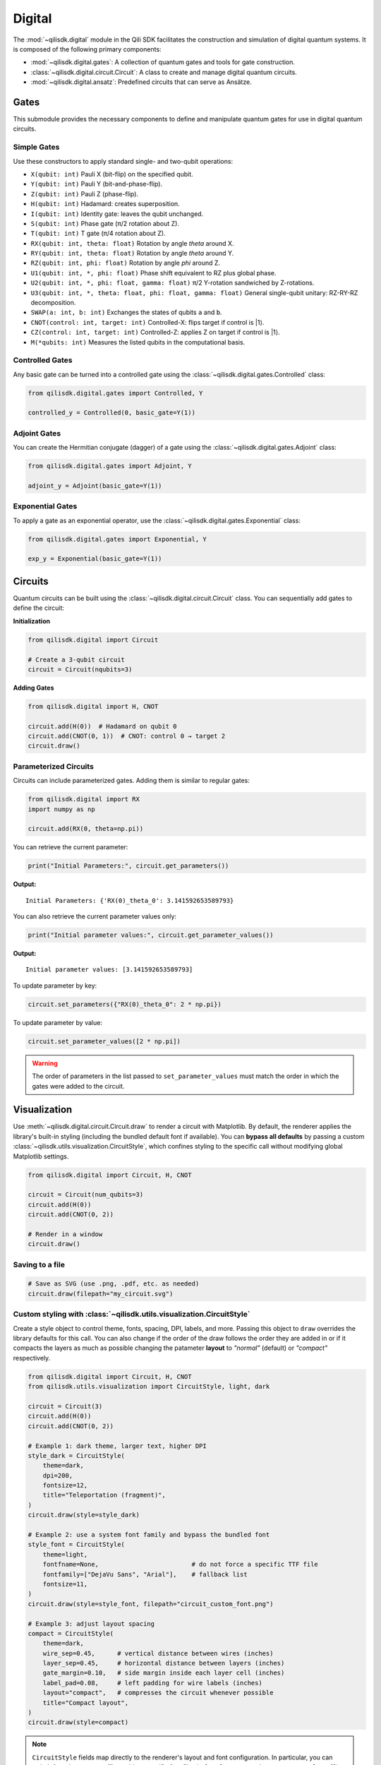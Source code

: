 Digital
==============

The :mod:`~qilisdk.digital` module in the Qili SDK facilitates the construction and simulation of digital quantum systems. It is composed of the following primary components:

- :mod:`~qilisdk.digital.gates`: A collection of quantum gates and tools for gate construction.
- :class:`~qilisdk.digital.circuit.Circuit`: A class to create and manage digital quantum circuits.
- :mod:`~qilisdk.digital.ansatz`: Predefined circuits that can serve as Ansätze.

Gates
-----

This submodule provides the necessary components to define and manipulate quantum gates for use in digital quantum circuits.

Simple Gates
^^^^^^^^^^^^

Use these constructors to apply standard single- and two-qubit operations:

- ``X(qubit: int)``  
  Pauli X (bit-flip) on the specified qubit.  
- ``Y(qubit: int)``  
  Pauli Y (bit-and-phase-flip).  
- ``Z(qubit: int)``  
  Pauli Z (phase-flip).  
- ``H(qubit: int)``  
  Hadamard: creates superposition.  
- ``I(qubit: int)``  
  Identity gate: leaves the qubit unchanged.  
- ``S(qubit: int)``  
  Phase gate (π/2 rotation about Z).  
- ``T(qubit: int)``  
  T gate (π/4 rotation about Z).  
- ``RX(qubit: int, theta: float)``  
  Rotation by angle `theta` around X.  
- ``RY(qubit: int, theta: float)``  
  Rotation by angle `theta` around Y.  
- ``RZ(qubit: int, phi: float)``  
  Rotation by angle `phi` around Z.  
- ``U1(qubit: int, *, phi: float)``  
  Phase shift equivalent to RZ plus global phase.  
- ``U2(qubit: int, *, phi: float, gamma: float)``
  π/2 Y-rotation sandwiched by Z-rotations.
- ``U3(qubit: int, *, theta: float, phi: float, gamma: float)``
  General single-qubit unitary: RZ-RY-RZ decomposition.
- ``SWAP(a: int, b: int)``  
  Exchanges the states of qubits ``a`` and ``b``.
- ``CNOT(control: int, target: int)``
  Controlled-X: flips target if control is |1⟩.
- ``CZ(control: int, target: int)``
  Controlled-Z: applies Z on target if control is |1⟩.
- ``M(*qubits: int)``  
  Measures the listed qubits in the computational basis.

Controlled Gates
^^^^^^^^^^^^^^^^

Any basic gate can be turned into a controlled gate using the :class:`~qilisdk.digital.gates.Controlled` class:

.. code-block:: python

    from qilisdk.digital.gates import Controlled, Y

    controlled_y = Controlled(0, basic_gate=Y(1))

Adjoint Gates
^^^^^^^^^^^^^

You can create the Hermitian conjugate (dagger) of a gate using the :class:`~qilisdk.digital.gates.Adjoint` class:

.. code-block:: python

    from qilisdk.digital.gates import Adjoint, Y

    adjoint_y = Adjoint(basic_gate=Y(1))

Exponential Gates
^^^^^^^^^^^^^^^^^

To apply a gate as an exponential operator, use the :class:`~qilisdk.digital.gates.Exponential` class:

.. code-block:: python

    from qilisdk.digital.gates import Exponential, Y

    exp_y = Exponential(basic_gate=Y(1))

Circuits
--------

Quantum circuits can be built using the :class:`~qilisdk.digital.circuit.Circuit` class. You can sequentially add gates to define the circuit:

**Initialization**

.. code-block:: python

    from qilisdk.digital import Circuit

    # Create a 3-qubit circuit
    circuit = Circuit(nqubits=3)

**Adding Gates**

.. code-block:: python

  from qilisdk.digital import H, CNOT

  circuit.add(H(0))  # Hadamard on qubit 0
  circuit.add(CNOT(0, 1))  # CNOT: control 0 → target 2
  circuit.draw()

Parameterized Circuits
^^^^^^^^^^^^^^^^^^^^^^

Circuits can include parameterized gates. Adding them is similar to regular gates:

.. code-block:: python

    from qilisdk.digital import RX
    import numpy as np

    circuit.add(RX(0, theta=np.pi))

You can retrieve the current parameter:

.. code-block:: python

    print("Initial Parameters:", circuit.get_parameters())


**Output:**

::

    Initial Parameters: {'RX(0)_theta_0': 3.141592653589793}


You can also retrieve the current parameter values only:

.. code-block:: python

    print("Initial parameter values:", circuit.get_parameter_values())


**Output:**

::

    Initial parameter values: [3.141592653589793]


To update parameter by key:

.. code-block:: python

    circuit.set_parameters({"RX(0)_theta_0": 2 * np.pi})



To update parameter by value:

.. code-block:: python

    circuit.set_parameter_values([2 * np.pi])

.. warning::

    The order of parameters in the list passed to ``set_parameter_values`` must match the order in which the gates were added to the circuit.

Visualization
-------------

Use :meth:`~qilisdk.digital.circuit.Circuit.draw` to render a circuit with Matplotlib. By default, the renderer applies the library's built-in styling (including the bundled default font if available). You can **bypass all defaults** by passing a custom :class:`~qilisdk.utils.visualization.CircuitStyle`, which confines styling to the specific call without modifying global Matplotlib settings.

.. code-block:: python

    from qilisdk.digital import Circuit, H, CNOT

    circuit = Circuit(num_qubits=3)
    circuit.add(H(0))
    circuit.add(CNOT(0, 2))

    # Render in a window
    circuit.draw()

Saving to a file
^^^^^^^^^^^^^^^^

.. code-block:: python

    # Save as SVG (use .png, .pdf, etc. as needed)
    circuit.draw(filepath="my_circuit.svg")

Custom styling with :class:`~qilisdk.utils.visualization.CircuitStyle`
^^^^^^^^^^^^^^^^^^^^^^^^^^^^^^^^^^^^^^^^^^^^^^^^^^^^^^^^^^^^^^^^^^^^^^^

Create a style object to control theme, fonts, spacing, DPI, labels, and more. Passing this object to ``draw`` overrides the library defaults for this call.
You can also change if the order of the draw follows the order they are added in or if it compacts the layers as much as possible changing the patameter **layout** to *"normal"* (default) or *"compact"* respectively.

.. code-block:: python

    from qilisdk.digital import Circuit, H, CNOT
    from qilisdk.utils.visualization import CircuitStyle, light, dark

    circuit = Circuit(3)
    circuit.add(H(0))
    circuit.add(CNOT(0, 2))

    # Example 1: dark theme, larger text, higher DPI
    style_dark = CircuitStyle(
        theme=dark,
        dpi=200,
        fontsize=12,
        title="Teleportation (fragment)",
    )
    circuit.draw(style=style_dark)

    # Example 2: use a system font family and bypass the bundled font
    style_font = CircuitStyle(
        theme=light,
        fontfname=None,                         # do not force a specific TTF file
        fontfamily=["DejaVu Sans", "Arial"],    # fallback list
        fontsize=11,
    )
    circuit.draw(style=style_font, filepath="circuit_custom_font.png")

    # Example 3: adjust layout spacing
    compact = CircuitStyle(
        theme=dark,
        wire_sep=0.45,      # vertical distance between wires (inches)
        layer_sep=0.45,     # horizontal distance between layers (inches)
        gate_margin=0.10,   # side margin inside each layer cell (inches)
        label_pad=0.08,     # left padding for wire labels (inches)
        layout="compact",   # compresses the circuit whenever possible
        title="Compact layout",
    )
    circuit.draw(style=compact)

.. note::

    ``CircuitStyle`` fields map directly to the renderer's layout and font configuration. In particular, you can switch fonts in two ways:
    (1) provide a specific font file via ``fontfname="/path/to/MyFont.ttf"``; or
    (2) set ``fontfname=None`` and choose a family list with ``fontfamily=[...]`` to use system-resolved fonts. Both approaches only affect the current draw call.


Ansatz
------

The :mod:`~qilisdk.digital.ansatz` submodule provides ready-to-use circuit templates (Ansätze). For example:

HardwareEfficientAnsatz
^^^^^^^^^^^^^^^^^^^^^^^

:class:`~qilisdk.digital.ansatz.HardwareEfficientAnsatz` is a hardware-efficient ansatz tailored to quantum device topologies. Configuration options:


- **layers**: Number of repeating layers of gates.
- **connectivity**:
  - ``Circular``: Qubits form a ring.
  - ``Linear``: Qubits are connected linearly.
  - ``Full``: All-to-all connectivity.
- **one_qubit_gate**: Choose the parameterized single-qubit gate (e.g., :class:`~qilisdk.digital.gates.U1`, :class:`~qilisdk.digital.gates.U2`, :class:`~qilisdk.digital.gates.U3`).
- **two_qubit_gate**: Choose the two-qubit interaction type (e.g., :class:`~qilisdk.digital.gates.CNOT`, :class:`~qilisdk.digital.gates.CZ`).
- **structure**:
  - ``grouped``: Applies all single-qubit gates first, followed by all two-qubit gates.
  - ``interposed``: Interleaves single and two-qubit gates.


**Example**

.. code-block:: python

    from qilisdk.digital.ansatz import HardwareEfficientAnsatz
    from qilisdk.digital import U3, CNOT

    
    ansatz = HardwareEfficientAnsatz(
        nqubits=4, 
        layers=3, 
        connectivity="Circular", 
        one_qubit_gate=U3, 
        two_qubit_gate=CNOT, 
        structure="Interposed"
    )

Parameter Utilities
-------------------

Circuits collect the symbolic parameters contributed by each gate. Beyond the
quick examples above, you can query names, current values, and bounds, or
update them selectively:

.. code-block:: python

    import numpy as np

    from qilisdk.common.variables import Parameter
    from qilisdk.digital import Circuit, RX, RZ

    circuit = Circuit(nqubits=2)
    theta = Parameter("theta", value=np.pi / 4, bounds=(0.0, np.pi))

    circuit.add(RX(0, theta=theta))
    circuit.add(RZ(1, phi=np.pi / 2))

    print(circuit.get_parameter_names())   # ['RX(0)_theta_0', 'RZ(1)_phi_1']
    print(circuit.get_parameters())        # {'RX(0)_theta_0': 0.785..., 'RZ(1)_phi_1': 1.570...}
    print(circuit.get_parameter_bounds())  # {'RX(0)_theta_0': (0.0, 3.1415...), 'RZ(1)_phi_1': (None, None)}

    circuit.set_parameter_bounds({"RX(0)_theta_0": (0.1, np.pi / 2)})
    circuit.set_parameters({"RX(0)_theta_0": np.pi / 3})
    circuit.set_parameter_values([np.pi / 3, np.pi / 2])

These helpers make it straightforward to plug the circuit into classical
optimization loops while keeping parameter metadata synchronized.

Gate Modifiers and Measurement
------------------------------

Every base gate inherits convenience methods to produce derived operations
without manually instantiating :class:`~qilisdk.digital.gates.Controlled`,
:class:`~qilisdk.digital.gates.Adjoint`, or
:class:`~qilisdk.digital.gates.Exponential`. The measurement gate
:class:`~qilisdk.digital.gates.M` lets you add classical readout at the end of
the circuit.

.. code-block:: python

    import numpy as np

    from qilisdk.digital import Circuit, H, X, RX, M

    circuit = Circuit(2)
    circuit.add(H(0))

    # Promote a basic gate to a controlled version on the fly
    circuit.add(X(1).controlled(0))

    # Generate adjoint / exponential variants, preserving parameters
    circuit.add(RX(1, theta=np.pi / 4).adjoint())
    circuit.add(RX(0, theta=np.pi / 3).exponential())

    # Record measurement results for both qubits
    circuit.add(M(0, 1))

Controlled gates validate that control and target qubits are disjoint, and all
wrapper gates forward parameter accessors to the underlying operation. 

